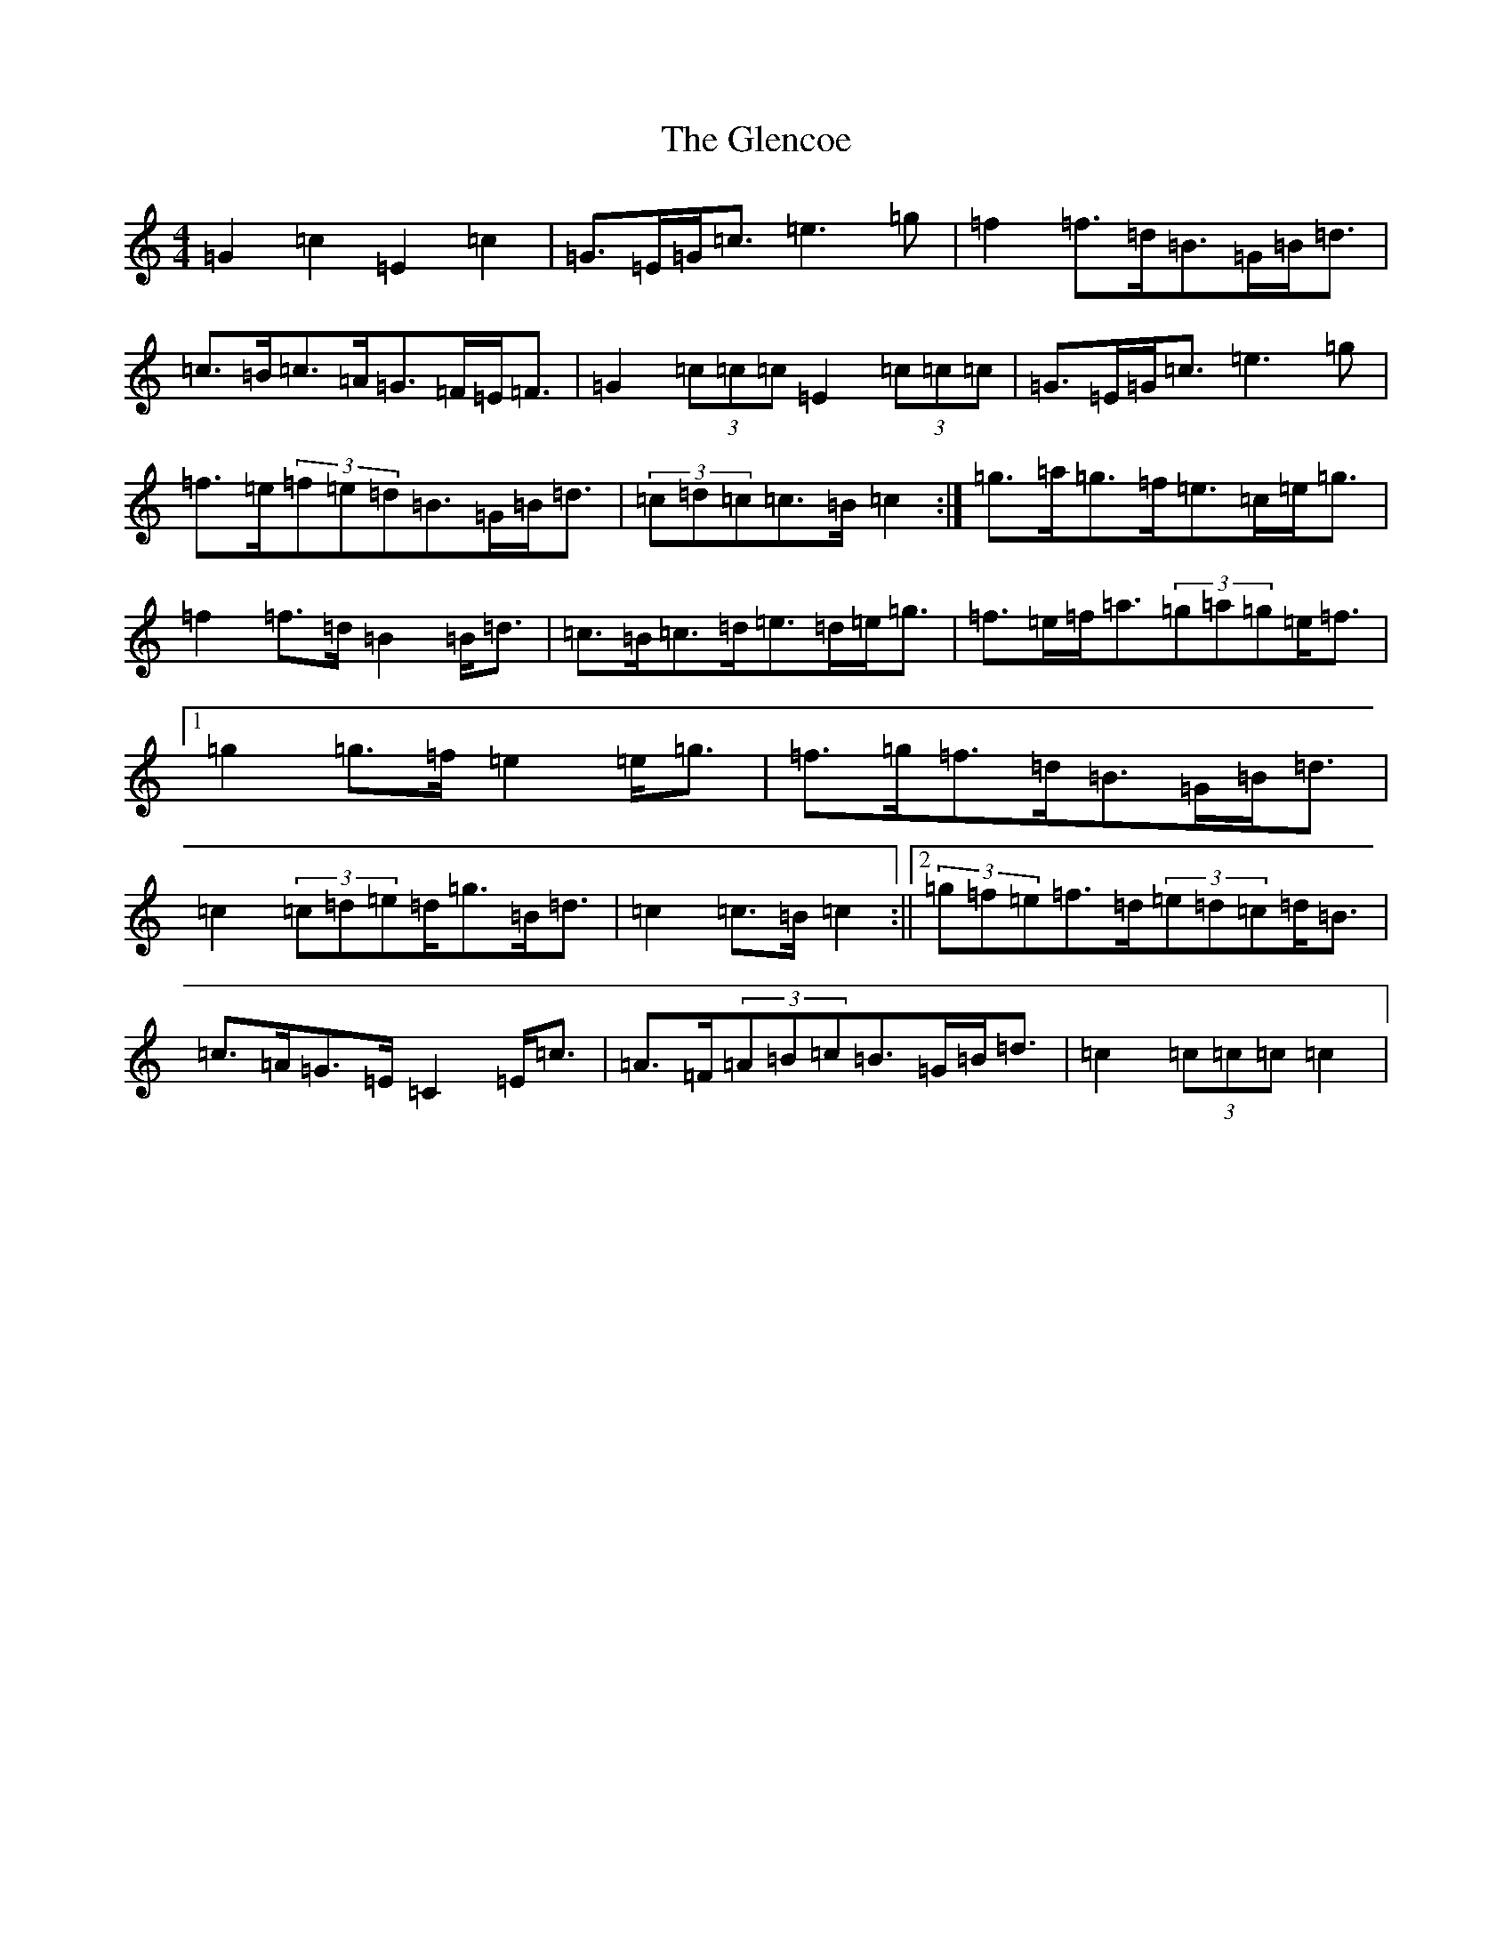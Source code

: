 X: 8078
T: Glencoe, The
S: https://thesession.org/tunes/6235#setting18051
R: march
M:4/4
L:1/8
K: C Major
=G2=c2=E2=c2|=G>=E=G<=c=e3=g|=f2=f>=d=B>=G=B<=d|=c>=B=c>=A=G>=F=E<=F|=G2(3=c=c=c=E2(3=c=c=c|=G>=E=G<=c=e3=g|=f>=e(3=f=e=d=B>=G=B<=d|(3=c=d=c=c>=B=c2:|=g>=a=g>=f=e>=c=e<=g|=f2=f>=d=B2=B<=d|=c>=B=c>=d=e>=d=e<=g|=f>=e=f<=a(3=g=a=g=e<=f|1=g2=g>=f=e2=e<=g|=f>=g=f>=d=B>=G=B<=d|=c2(3=c=d=e=d<=g=B<=d|=c2=c>=B=c2:||2(3=g=f=e=f>=d(3=e=d=c=d<=B|=c>=A=G>=E=C2=E<=c|=A>=F(3=A=B=c=B>=G=B<=d|=c2(3=c=c=c=c2|